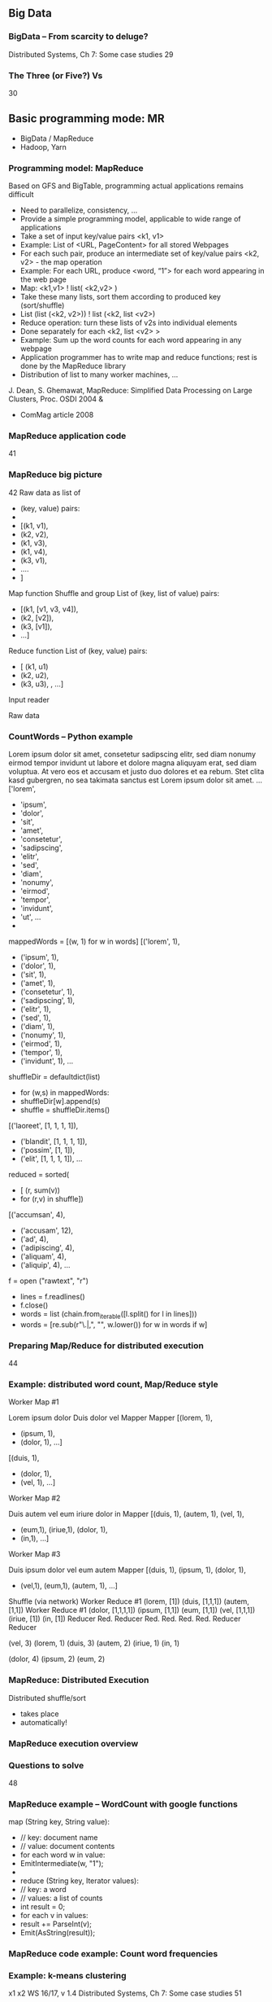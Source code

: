 
** Big Data 

*** BigData – From scarcity to deluge?  
 Distributed Systems, Ch 7: Some case studies
 29
*** The Three (or Five?) Vs
 30


** Basic programming mode: MR
   
- BigData / MapReduce
- Hadoop, Yarn



*** Programming model: MapReduce
 Based on GFS and BigTable, programming actual applications remains difficult 
 - Need to parallelize, consistency, … 
 - Provide a simple programming model, applicable to wide range of applications
 - Take a set of input key/value pairs <k1, v1>
 - Example: List of <URL, PageContent> for all stored Webpages
 - For each such pair, produce an intermediate set of key/value pairs <k2, v2> - the map operation 
 - Example: For each URL, produce <word, “1”> for each word appearing in the web page
 - Map: <k1,v1> ! list( <k2,v2> )
 - Take these many lists, sort them according to produced key (sort/shuffle) 
 - List (list (<k2, v2>)) ! list (<k2, list <v2>)
 - Reduce operation: turn these lists of v2s into individual elements
 - Done separately for each <k2, list <v2> >
 - Example: Sum up the word counts for each word appearing in any webpage 
 - Application programmer has to write map and reduce functions; rest is done by the MapReduce library
 - Distribution of list to many worker machines, … 
 J. Dean, S. Ghemawat, MapReduce: Simplified Data Processing on Large Clusters, Proc. OSDI 2004 & 
 - ComMag article 2008 
*** MapReduce application code
 41
*** MapReduce big picture 
 42
 Raw data as list of 
 - (key, value) pairs:
 - 
 - [(k1, v1), 
 -  (k2, v2), 
 -  (k1, v3), 
 -  (k1, v4), 
 -  (k3, v1),
 -  …. 
 - ]
 Map function
 Shuffle and group
 List of (key, list of value) pairs:
 - [(k1, [v1, v3, v4]),
 -  (k2, [v2]),
 -  (k3, [v1]),
 - ...]

 Reduce function
 List of (key, value) pairs: 
 - [ (k1, u1)
 -   (k2, u2),
 -   (k3, u3), , …]
 Input reader



 Raw data 
*** CountWords – Python example 
 Lorem ipsum dolor sit amet, consetetur sadipscing elitr, sed diam nonumy eirmod tempor invidunt ut labore et dolore magna aliquyam erat, sed diam voluptua. At vero eos et accusam et justo duo dolores et ea rebum. Stet clita kasd gubergren, no sea takimata sanctus est Lorem ipsum dolor sit amet. …
 ['lorem',
 -  'ipsum',
 -  'dolor',
 -  'sit',
 -  'amet',
 -  'consetetur',
 -  'sadipscing',
 -  'elitr',
 -  'sed',
 -  'diam',
 -  'nonumy',
 -  'eirmod',
 -  'tempor',
 -  'invidunt',
 -  'ut', …
 -  
 mappedWords = [(w, 1) for w in words]
 [('lorem', 1),
 -  ('ipsum', 1),
 -  ('dolor', 1),
 -  ('sit', 1),
 -  ('amet', 1),
 -  ('consetetur', 1),
 -  ('sadipscing', 1),
 -  ('elitr', 1),
 -  ('sed', 1),
 -  ('diam', 1),
 -  ('nonumy', 1),
 -  ('eirmod', 1),
 -  ('tempor', 1),
 -  ('invidunt', 1), ... 
 shuffleDir = defaultdict(list)
 - for (w,s) in mappedWords: 
 -     shuffleDir[w].append(s)
 - shuffle = shuffleDir.items()
 [('laoreet', [1, 1, 1, 1]),
 -  ('blandit', [1, 1, 1, 1]),
 -  ('possim', [1, 1]),
 -  ('elit', [1, 1, 1, 1]), ...

 reduced = sorted(
 - 	[ (r, sum(v)) 
 - 	   for (r,v) in shuffle])
 [('accumsan', 4),
 -  ('accusam', 12),
 -  ('ad', 4),
 -  ('adipiscing', 4),
 -  ('aliquam', 4),
 -  ('aliquip', 4), …
 f = open ("rawtext", "r")
 - lines = f.readlines()
 - f.close() 
 - words = list (chain.from_iterable([l.split() for l in lines]))
 - words = [re.sub(r"\.|,", "", w.lower()) for w in words if w]



*** Preparing Map/Reduce for distributed execution 
 44
*** Example: distributed word count, Map/Reduce style
 Worker Map #1

 Lorem ipsum dolor 
 Duis dolor vel 
 Mapper
 Mapper
 [(lorem, 1),
 -  (ipsum, 1),
 -  (dolor, 1), …]
 [(duis, 1),
 -  (dolor, 1),
 -  (vel, 1), …]
 Worker Map #2

 Duis autem vel eum iriure dolor in
 Mapper
 [(duis, 1), (autem, 1), (vel, 1),
 -  (eum,1), (iriue,1),  (dolor, 1), 
 -  (in,1),  …]



 Worker Map #3

 Duis ipsum dolor vel eum autem
 Mapper
 [(duis, 1), (ipsum, 1), (dolor, 1),
 -  (vel,1), (eum,1),  (autem, 1),   …]


 Shuffle (via network)
 Worker Reduce #1
 (lorem, [1])
 (duis, [1,1,1])
 (autem, [1,1])
 Worker Reduce #1
 (dolor, [1,1,1,1])
 (ipsum, [1,1])
 (eum, [1,1])
 (vel, [1,1,1])
 (iriue, [1])
 (in, [1])
 Reducer
 Red.
 Reducer
 Red.
 Red.
 Red.
 Red.
 Reducer
 Reducer









 (vel, 3)
 (lorem, 1)
 (duis, 3)
 (autem, 2)
 (iriue, 1)
 (in, 1)






 (dolor, 4)
 (ipsum, 2)
 (eum, 2)
















*** MapReduce: Distributed Execution 
 Distributed shuffle/sort
 - takes place 
 - automatically!
*** MapReduce execution overview 

*** Questions to solve 
 48
*** MapReduce example – WordCount with google functions
 map (String key, String value):
 - // key: document name
 - // value: document contents
 - for each word w in value:
 - 	EmitIntermediate(w, "1");
 - 
 - reduce (String key, Iterator values):
 - // key: a word
 - // values: a list of counts
 - int result = 0;
 - for each v in values:
 - 	result += ParseInt(v);
 - 	Emit(AsString(result));


*** MapReduce code example: Count word frequencies 

*** Example: k-means clustering 

























 x1
 x2
 WS 16/17, v 1.4
 Distributed Systems, Ch 7: Some case studies
 51
*** k-means as map/reduce 
 52
*** 
 Mapper

 Mapper





 [(c(1), v1),…
 -     (c(m), vm)]
 [(c(m+1), vm+1),…
 -        (c(2m), v2m)]

 Shuffle
 [(c1, [v(1,1), v(1,2), … ]),
 -   …
 -   (c1, [v(1,1), v(1,2), … ]) ]



 Reduce
 Reduce


 c1’
 ck’
 WS 16/17, v 1.4
 Distributed Systems, Ch 7: Some case studies
 53
*** Python k-means map/reduce  (NOT distributed!)  
 Distributed Systems, Ch 7: Some case studies
 54
*** MapReduce: Some old performance figures (2004)
 Setup: cluster with about 1800 machines
 - Dual 2GHz Xeon, 4 GB memory, two 160 GB IDE disks
 - Gigabit Ethernet, ¼ 100-200 Gbps aggregate bandwidth 
 - Application: Sort 
 -  Sort 1010 100 byte long records, ¼ 1 TB data
 - Write sorted output to 2-way replicated GFS file (2 TB output) 
*** MapReduce: Some more performance figures 
 56
*** Sorting: CloudSort benchmark
 57
 http://sortbenchmark.org
*** MapReduce statistics @ Google  

*** Hadoop 
 59
*** Hadoop 
 Shafer, Rixner, Cox, The Hadoop Distributed Filesystem: Balancing Portability and Performance
*** Hadoop Yarn – Map/Reduce task scheduler 
 Distributed Systems, Ch 7: Some case studies
 61
 from: http://hadoop.apache.org/docs/current/hadoop-yarn/hadoop-yarn-site/YARN.html
*** Outlook: SQL-like interaction with a BD infrastructure (*) 
 62
*** Word Count using Pig
 Distributed Systems, Ch 7: Some case studies
 63
*** Kmeans Using Pig
 64

*** PigLatin – advantages over, e.g., Python, SQL?
 68

